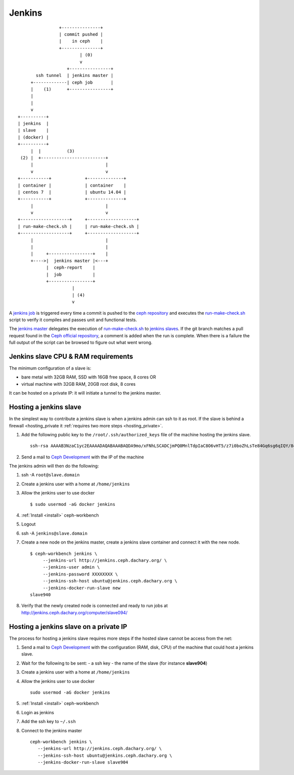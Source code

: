 .. _jenkins:

Jenkins
=======

::

                         +---------------+
                         | commit pushed |
                         |    in ceph    |
                         +---------------+
                                 | (0)
                                 v
                            +----------------+
                ssh tunnel  | jenkins master |
              +-------------| ceph job       |
              |    (1)      +----------------+
              |
              |
              v
         +----------+
         | jenkins  |
         | slave    |
         | (docker) |
         +----------+
              |  |          (3)
          (2) |  +-------------------------+          
              |                            |          
              v                            v          
         +-----------+             +--------------+
         | container |             | container    |
         | centos 7  |             | ubuntu 14.04 |
         +-----------+             +--------------+
              |                            |                     
              v                            v               
         +-------------------+     +-------------------+
         | run-make-check.sh |     | run-make-check.sh |
         +-------------------+     +-------------------+
              |                            |
              |                            |
              |     +-----------------+    |
              +---->|  jenkins master |<---+
                    |  ceph-report    |
                    |  job            |
                    +-----------------+
                              |
                              | (4)
                              v


.. _`jenkins master`: http://jenkins.ceph.dachary.org/
.. _`jenkins job`: http://jenkins.ceph.dachary.org/job/ceph/
.. _`run-make-check.sh`: http://workbench.dachary.org/ceph/ceph/blob/master/run-make-check.sh
.. _`ceph repository`: http://workbench.dachary.org/ceph/ceph/

A `jenkins job`_ is triggered every time a commit is pushed to the
`ceph repository`_ and executes the `run-make-check.sh`_ script to
verify it compiles and passes unit and functional tests.

The `jenkins master`_ delegates the execution of `run-make-check.sh`_
to `jenkins slaves <http://jenkins.ceph.dachary.org/computer/>`_. If
the git branch matches a pull request found in the `Ceph official
repository <http://github.com/ceph/ceph/>`_, a comment is added when
the run is complete. When there is a failure the full output of the
script can be browsed to figure out what went wrong.

Jenkins slave CPU & RAM requirements
------------------------------------

The minimum configuration of a slave is:

- bare metal with 32GB RAM, SSD with 16GB free space, 8 cores OR
- virtual machine with 32GB RAM, 20GB root disk, 8 cores

It can be hosted on a private IP: it will initiate a tunnel to the
jenkins master.

Hosting a jenkins slave
-----------------------

In the simplest way to contribute a jenkins slave is when a jenkins
admin can ssh to it as root. If the slave is behind a firewall
<hosting_private it :ref:`requires two more steps <hosting_private>`.

#. Add the following public key to the ``/root/.ssh/authorized_keys`` file
   of the machine hosting the jenkins slave.

   ::

      ssh-rsa AAAAB3NzaC1yc2EAAAADAQABAAABAQDA9mo/xFNhLSCADCjmPQ0MnlTdpIaC8O6vHT5/z7i0boZhLsTe84Gq6sg6qIQY/847/FX52wN6YxMYYjr4478eGa1n84L88WHA4updDT4/LbKzu3aYOVPD6NlkMGKmoJOQazY5z2Mpa/gYHDboZgyyLQ3ApSlM9SCc0xJIJwhGv4uAPjWDzkjCyMCjAOu0NPzJ97uuKgS7e5u1vxL3+6hn7HlIU9wSnA3PEmMUHC8p3f0sHnX5OeZcLwxOAD8v3Q74Lg7yNTc8K0wBuA/G32Tad2QZxFsuSkOyuvhQnWe7dqPL6Jvr20A9wu2A7WVbQ7YaxwngMjB26Pezxg4mFUYV ubuntu@jenkins
#. Send a mail to `Ceph Development
   <mailto:ceph-devel@vger.kernel.org>`_ with the IP of the machine 

The jenkins admin will then do the following:

#. ssh -A ``root@slave.domain``
#. Create a jenkins user with a home at ``/home/jenkins``
#. Allow the jenkins user to use docker

   ::

       $ sudo usermod -aG docker jenkins

#. :ref:`Install <install>` ceph-workbench
#. Logout
#. ssh -A ``jenkins@slave.domain``
#. Create a new node on the jenkins master, create a jenkins slave container and connect it with the new node.

   ::

      $ ceph-workbench jenkins \
           --jenkins-url http://jenkins.ceph.dachary.org/ \
           --jenkins-user admin \
           --jenkins-password XXXXXXXX \         
           --jenkins-ssh-host ubuntu@jenkins.ceph.dachary.org \
           --jenkins-docker-run-slave new
      slave940
#. Verify that the newly created node is connected and ready to run
   jobs at http://jenkins.ceph.dachary.org/computer/slave094/

.. _hosting_private:

Hosting a jenkins slave on a private IP
---------------------------------------

The process for hosting a jenkins slave requires more steps if the
hosted slave cannot be access from the net:

#. Send a mail to `Ceph Development
   <mailto:ceph-devel@vger.kernel.org>`_ with the configuration (RAM,
   disk, CPU) of the machine that could host a jenkins slave.
#. Wait for the following to be sent:
   - a ssh key
   - the name of the slave (for instance **slave904**)
#. Create a jenkins user with a home at ``/home/jenkins``
#. Allow the jenkins user to use docker

   ::

       sudo usermod -aG docker jenkins

#. :ref:`Install <install>` ceph-workbench
#. Login as jenkins
#. Add the ssh key to ``~/.ssh``
#. Connect to the jenkins master

   ::

      ceph-workbench jenkins \
         --jenkins-url http://jenkins.ceph.dachary.org/ \
         --jenkins-ssh-host ubuntu@jenkins.ceph.dachary.org \
         --jenkins-docker-run-slave slave904
    
